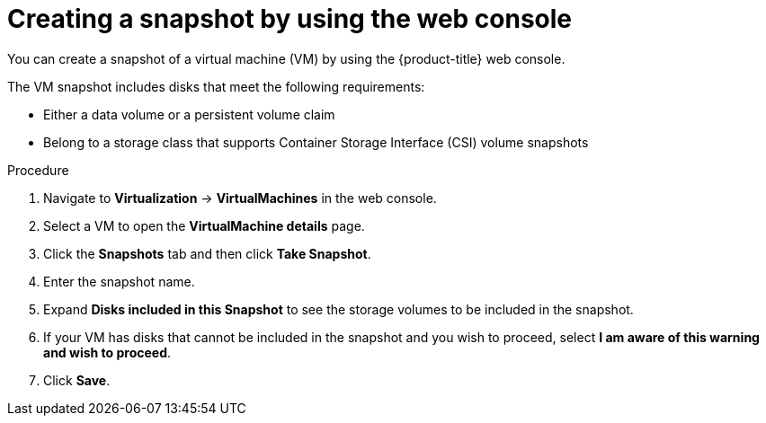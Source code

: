 // Module included in the following assemblies:
//
// * virt/backup_restore/virt-managing-vm-snapshots.adoc

:_mod-docs-content-type: PROCEDURE
[id="virt-creating-vm-snapshot-web_{context}"]
= Creating a snapshot by using the web console

You can create a snapshot of a virtual machine (VM) by using the {product-title} web console.

The VM snapshot includes disks that meet the following requirements:

* Either a data volume or a persistent volume claim
* Belong to a storage class that supports Container Storage Interface (CSI) volume snapshots

.Procedure

. Navigate to *Virtualization* -> *VirtualMachines* in the web console.
. Select a VM to open the *VirtualMachine details* page.
. Click the *Snapshots* tab and then click *Take Snapshot*.
. Enter the snapshot name.
. Expand *Disks included in this Snapshot* to see the storage volumes to be included in the snapshot.
. If your VM has disks that cannot be included in the snapshot and you wish to proceed, select *I am aware of this warning and wish to proceed*.
. Click *Save*.
